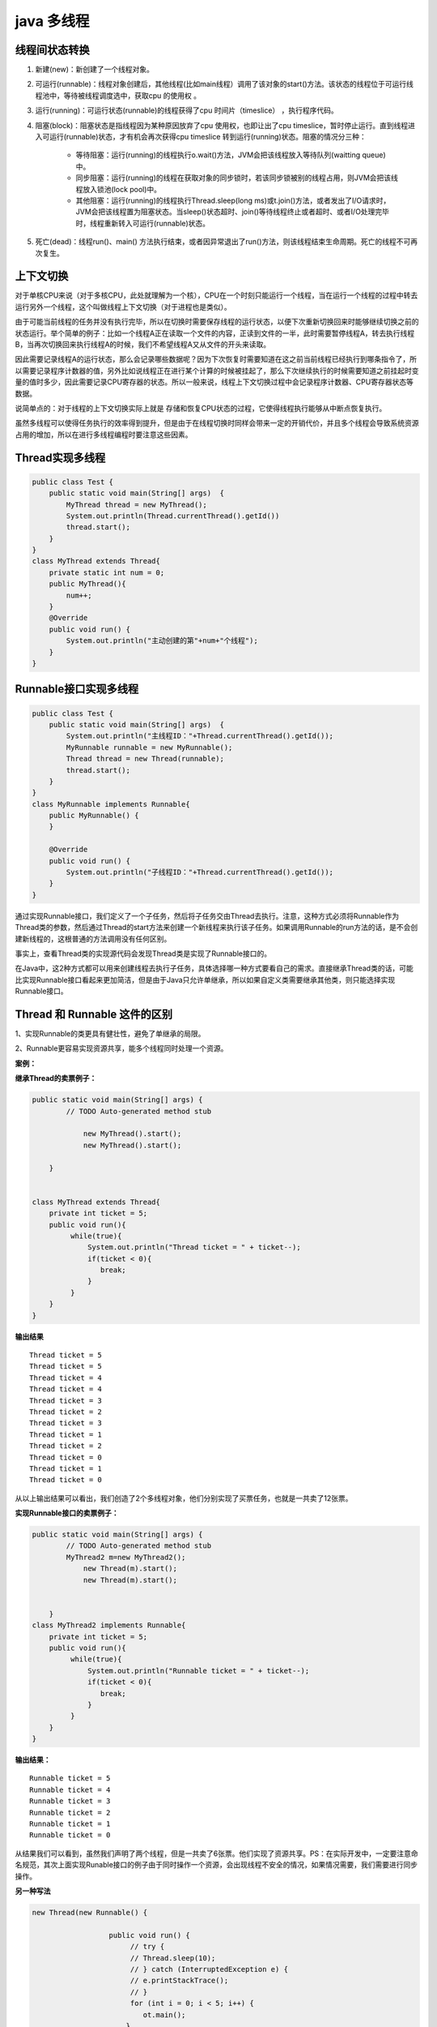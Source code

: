 java 多线程
=================

线程间状态转换
---------------------

.. image:: ./images/Thread_status.jpg


1. 新建(new)：新创建了一个线程对象。

2. 可运行(runnable)：线程对象创建后，其他线程(比如main线程）调用了该对象的start()方法。该状态的线程位于可运行线程池中，等待被线程调度选中，获取cpu 的使用权 。

3. 运行(running)：可运行状态(runnable)的线程获得了cpu 时间片（timeslice） ，执行程序代码。

4. 阻塞(block)：阻塞状态是指线程因为某种原因放弃了cpu 使用权，也即让出了cpu timeslice，暂时停止运行。直到线程进入可运行(runnable)状态，才有机会再次获得cpu timeslice 转到运行(running)状态。阻塞的情况分三种： 

    - 等待阻塞：运行(running)的线程执行o.wait()方法，JVM会把该线程放入等待队列(waitting queue)中。
    - 同步阻塞：运行(running)的线程在获取对象的同步锁时，若该同步锁被别的线程占用，则JVM会把该线程放入锁池(lock pool)中。
    - 其他阻塞：运行(running)的线程执行Thread.sleep(long ms)或t.join()方法，或者发出了I/O请求时，JVM会把该线程置为阻塞状态。当sleep()状态超时、join()等待线程终止或者超时、或者I/O处理完毕时，线程重新转入可运行(runnable)状态。

5. 死亡(dead)：线程run()、main() 方法执行结束，或者因异常退出了run()方法，则该线程结束生命周期。死亡的线程不可再次复生。 



上下文切换
--------------

对于单核CPU来说（对于多核CPU，此处就理解为一个核），CPU在一个时刻只能运行一个线程，当在运行一个线程的过程中转去运行另外一个线程，这个叫做线程上下文切换（对于进程也是类似）。

由于可能当前线程的任务并没有执行完毕，所以在切换时需要保存线程的运行状态，以便下次重新切换回来时能够继续切换之前的状态运行。举个简单的例子：比如一个线程A正在读取一个文件的内容，正读到文件的一半，此时需要暂停线程A，转去执行线程B，当再次切换回来执行线程A的时候，我们不希望线程A又从文件的开头来读取。

因此需要记录线程A的运行状态，那么会记录哪些数据呢？因为下次恢复时需要知道在这之前当前线程已经执行到哪条指令了，所以需要记录程序计数器的值，另外比如说线程正在进行某个计算的时候被挂起了，那么下次继续执行的时候需要知道之前挂起时变量的值时多少，因此需要记录CPU寄存器的状态。所以一般来说，线程上下文切换过程中会记录程序计数器、CPU寄存器状态等数据。

说简单点的：对于线程的上下文切换实际上就是 存储和恢复CPU状态的过程，它使得线程执行能够从中断点恢复执行。

虽然多线程可以使得任务执行的效率得到提升，但是由于在线程切换时同样会带来一定的开销代价，并且多个线程会导致系统资源占用的增加，所以在进行多线程编程时要注意这些因素。


Thread实现多线程
----------------------

.. code:: java

    public class Test {
        public static void main(String[] args)  {
            MyThread thread = new MyThread();
            System.out.println(Thread.currentThread().getId())
            thread.start();
        }
    }
    class MyThread extends Thread{
        private static int num = 0;
        public MyThread(){
            num++;
        }
        @Override
        public void run() {
            System.out.println("主动创建的第"+num+"个线程");
        }
    }

Runnable接口实现多线程
--------------------------------

.. code:: java

    public class Test {
        public static void main(String[] args)  {
            System.out.println("主线程ID："+Thread.currentThread().getId());
            MyRunnable runnable = new MyRunnable();
            Thread thread = new Thread(runnable);
            thread.start();
        }
    } 
    class MyRunnable implements Runnable{
        public MyRunnable() {
        }
     
        @Override
        public void run() {
            System.out.println("子线程ID："+Thread.currentThread().getId());
        }
    }

通过实现Runnable接口，我们定义了一个子任务，然后将子任务交由Thread去执行。注意，这种方式必须将Runnable作为Thread类的参数，然后通过Thread的start方法来创建一个新线程来执行该子任务。如果调用Runnable的run方法的话，是不会创建新线程的，这根普通的方法调用没有任何区别。


事实上，查看Thread类的实现源代码会发现Thread类是实现了Runnable接口的。



在Java中，这2种方式都可以用来创建线程去执行子任务，具体选择哪一种方式要看自己的需求。直接继承Thread类的话，可能比实现Runnable接口看起来更加简洁，但是由于Java只允许单继承，所以如果自定义类需要继承其他类，则只能选择实现Runnable接口。



Thread 和 Runnable 这件的区别
----------------------------------

1、实现Runnable的类更具有健壮性，避免了单继承的局限。

2、Runnable更容易实现资源共享，能多个线程同时处理一个资源。

**案例：**

**继承Thread的卖票例子：**

.. code:: java

    public static void main(String[] args) {
            // TODO Auto-generated method stub
                
                new MyThread().start();
                new MyThread().start();
                
        }


    class MyThread extends Thread{  
        private int ticket = 5;  
        public void run(){  
             while(true){
                 System.out.println("Thread ticket = " + ticket--);  
                 if(ticket < 0){  
                    break;
                 }  
             }  
        }  
    }  


**输出结果**

::


    Thread ticket = 5  
    Thread ticket = 5  
    Thread ticket = 4  
    Thread ticket = 4  
    Thread ticket = 3  
    Thread ticket = 2  
    Thread ticket = 3  
    Thread ticket = 1  
    Thread ticket = 2  
    Thread ticket = 0  
    Thread ticket = 1  
    Thread ticket = 0 

从以上输出结果可以看出，我们创造了2个多线程对象，他们分别实现了买票任务，也就是一共卖了12张票。 



**实现Runnable接口的卖票例子：**

.. code:: java

    public static void main(String[] args) {
            // TODO Auto-generated method stub
            MyThread2 m=new MyThread2();
                new Thread(m).start();
                new Thread(m).start();
            
                
        }
    class MyThread2 implements Runnable{  
        private int ticket = 5;  
        public void run(){  
             while(true){
                 System.out.println("Runnable ticket = " + ticket--);  
                 if(ticket < 0){  
                    break;
                 }  
             } 
        }  
    }  


**输出结果：**

::

    Runnable ticket = 5  
    Runnable ticket = 4  
    Runnable ticket = 3  
    Runnable ticket = 2  
    Runnable ticket = 1  
    Runnable ticket = 0 

从结果我们可以看到，虽然我们声明了两个线程，但是一共卖了6张票。他们实现了资源共享。PS：在实际开发中，一定要注意命名规范，其次上面实现Runable接口的例子由于同时操作一个资源，会出现线程不安全的情况，如果情况需要，我们需要进行同步操作。 

**另一种写法**

.. code:: java


    new Thread(new Runnable() {

                      public void run() {
                           // try {
                           // Thread.sleep(10);
                           // } catch (InterruptedException e) {
                           // e.printStackTrace();
                           // }
                           for (int i = 0; i < 5; i++) {
                              ot.main();
                          }
                     }
                 }).start();


Callable
---------------

future模式：并发模式的一种，可以有两种形式，即无阻塞和阻塞，分别是isDone和get。其中Future对象用来存放该线程的返回值以及状态

.. code:: java

    ExecutorService e = Executors.newFixedThreadPool(3); //submit方法有多重参数版本，及支持callable也能够支持runnable接口类型. Future future = e.submit(new myCallable()); 
    future.isDone() //return true,false 无阻塞 
    future.get() // return 返回值，阻塞直到该线程运行结束


作者：纳达丶无忌
链接：https://www.jianshu.com/p/40d4c7aebd66
來源：简书
著作权归作者所有。商业转载请联系作者获得授权，非商业转载请注明出处。



yield() 静态方法
--------------------

调用yield方法会让当前线程交出CPU权限，让CPU去执行其他的线程。它跟sleep方法类似，同样不会释放锁。但是yield不能控制具体的交出CPU的时间，另外，yield方法只能让拥有相同优先级的线程有获取CPU执行时间的机会。

注意，调用yield方法并不会让线程进入阻塞状态，而是让线程重回就绪状态，它只需要等待重新获取CPU执行时间，这一点是和sleep方法不一样的。


.. code:: java

    public class MyThread  extends Thread{
        @Override
        public void run() {
            long beginTime=System.currentTimeMillis();
            int count=0;
            for (int i=0;i<50000000;i++){
                count=count+(i+1);
                //Thread.yield();
            }
            long endTime=System.currentTimeMillis();
            System.out.println("用时："+(endTime-beginTime)+" 毫秒！");
        }
    }
     
    public class Run {
        public static void main(String[] args) {
            MyThread t= new MyThread();
            t.start();
        }
    }

执行结果：

    用时：3 毫秒！

如果将 //Thread.yield();的注释去掉，执行结果如下：

    用时：16080 毫秒！


join()方法
----------------------

在很多情况下，主线程创建并启动了线程，如果子线程中药进行大量耗时运算，主线程往往将早于子线程结束之前结束。这时，如果主线程想等待子线程执行完成之后再结束，比如子线程处理一个数据，主线程要取得这个数据中的值，就要用到join()方法了。方法join()的作用是等待线程对象销毁。

.. code:: java

    public class Thread4 extends Thread{
        public Thread4(String name) {
            super(name);
        }
        public void run() {
            for (int i = 0; i < 5; i++) {
                System.out.println(getName() + "  " + i);
            }
        }
        public static void main(String[] args) throws InterruptedException {
            // 启动子进程
            new Thread4("new thread").start();
            for (int i = 0; i < 10; i++) {
                if (i == 5) {
                    Thread4 th = new Thread4("joined thread");
                    th.start();
                    th.join();
                }
                System.out.println(Thread.currentThread().getName() + "  " + i);
            }
        }
    }



线程间通信
-------------------

`如何在 Java 中正确使用 wait, notify 和 notifyAll – 以生产者消费者模型为例`_



.. _如何在 Java 中正确使用 wait, notify 和 notifyAll – 以生产者消费者模型为例: notify.html


其他高级类
-----------------

TODO

